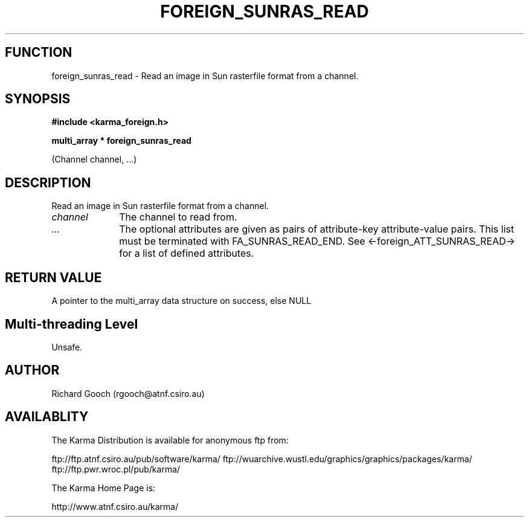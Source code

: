 .TH FOREIGN_SUNRAS_READ 3 "24 Dec 2005" "Karma Distribution"
.SH FUNCTION
foreign_sunras_read \- Read an image in Sun rasterfile format from a channel.
.SH SYNOPSIS
.B #include <karma_foreign.h>
.sp
.B multi_array * foreign_sunras_read
.sp
(Channel channel, ...)
.SH DESCRIPTION
Read an image in Sun rasterfile format from a channel.
.IP \fIchannel\fP 1i
The channel to read from.
.IP \fI...\fP 1i
The optional attributes are given as pairs of attribute-key
attribute-value pairs. This list must be terminated with
FA_SUNRAS_READ_END. See <-foreign_ATT_SUNRAS_READ-> for a list of defined
attributes.
.SH RETURN VALUE
A pointer to the multi_array data structure on success, else NULL
.SH Multi-threading Level
Unsafe.
.SH AUTHOR
Richard Gooch (rgooch@atnf.csiro.au)
.SH AVAILABLITY
The Karma Distribution is available for anonymous ftp from:

ftp://ftp.atnf.csiro.au/pub/software/karma/
ftp://wuarchive.wustl.edu/graphics/graphics/packages/karma/
ftp://ftp.pwr.wroc.pl/pub/karma/

The Karma Home Page is:

http://www.atnf.csiro.au/karma/
